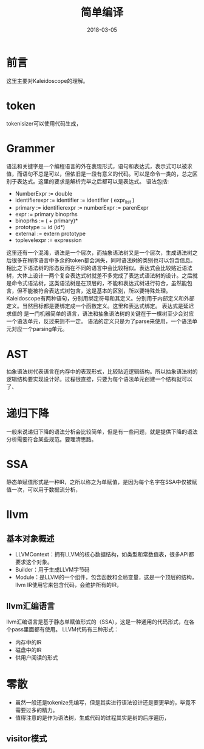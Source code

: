 #+TITLE: 简单编译
#+DATE: 2018-03-05
#+LAYOUT: post
#+TAGS: Compile
#+CATEGORIES: Compile

* 前言
  这里主要对Kaleidoscope的理解。
* token
  tokenisizer可以使用代码生成，
* Grammer
  语法和关键字是一个编程语言的外在表现形式，语句和表达式，表示式可以被求值，而语句不总是可以，但依旧是一段有意义的代码。可以是命令一类的，总之区别于表达式。这里的要求是解析完毕之后都可以是表达式。
  语法包括:
  - NumberExpr := double
  - identifierexpr := identifier
    := identifier ( expr_list ) 
  - primary := identifierexpr
            := numberExpr
            := parenExpr
  - expr := primary binoprhs
  - binoprhs := ( + primary)*
  - prototype := id (id*)
  - external := extern prototype
  - toplevelexpr := expression

  这里还有一个混淆，语法是一个层次，而抽象语法树又是一个层次，生成语法树之后很多在程序语言中多余的token都会消失，同时语法树的类别也可以包含信息。相比之下语法树的形态反而在不同的语言中会比较相似。表达式会比较贴近语法树，大体上设计一两个复合表达式树就差不多完成了表达式语法树的设计。之后就是命令式语法树，这类语法树是在顶层的，不能和表达式树进行符合，虽然能包含，但不能被符合表达式树包含，这是基本的区别，所以要特殊处理。Kaleidoscope有两种语句，分别用绑定符号和其定义。分别用于内部定义和外部定义。当然目标都是要绑定成一个函数定义。这里和表达式绑定。
  表达式是延迟求值的
  是一门机器简单的语言，语法和抽象语法树的关键在于一棵树至少会对应一个语法单元，反过来则不一定。
  语法的定义只是为了parse来使用，一个语法单元对应一个parsing单元。
* AST
  抽象语法树代表语言在内存中的表现形式，比较贴近逻辑结构。所以抽象语法树的逻辑结构要实现设计好。过程很直接，只要为每个语法单元创建一个结构就可以了、
* 递归下降
  一般来说递归下降的语法分析会比较简单，但是有一些问题，就是提供下降的语法分析需要符合某些规范。要理清思路。
* SSA
  静态单赋值形式是一种IR，之所以称之为单赋值，是因为每个名字在SSA中仅被赋值一次，可以用于数据流分析，
* llvm
** 基本对象概述
   - LLVMContext：拥有LLVM的核心数据结构，如类型和常数值表，很多API都要求这个对象。
   - Builder：用于生成LLVM字节码
   - Module：是LLVM的一个组件，包含函数和全局变量，这是一个顶层的结构，llvm IR使用它来包含代码，会维护所有的IR，
** llvm汇编语言
   llvm汇编语言是基于静态单赋值形式的（SSA），这是一种通用的代码形式，在各个pass里面都有使用。
   LLVM代码有三种形式：
   - 内存中的IR
   - 磁盘中的IR
   - 供用户阅读的形式
* 零散
  - 虽然一般还是tokenize先编写，但是其实进行语法设计还是要更早的，毕竟不需要过多的精力。
  - 值得注意的是作为语法树，生成代码的过程其实是树的后序遍历，
** visitor模式
   
